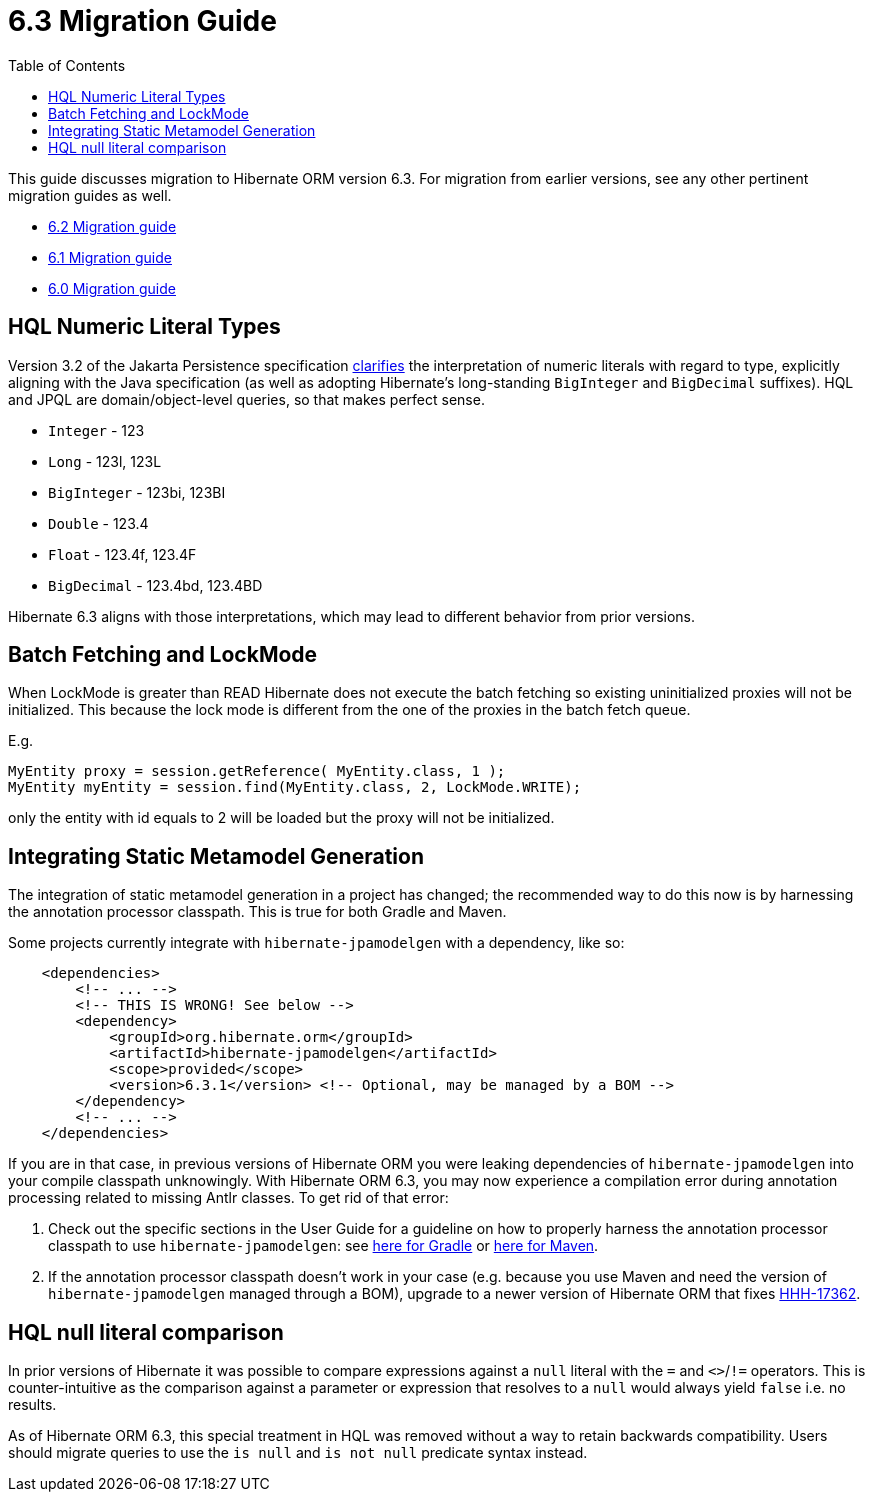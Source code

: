 = 6.3 Migration Guide
:toc:
:toclevels: 4
:docsBase: https://docs.jboss.org/hibernate/orm
:versionDocBase: {docsBase}/6.3
:userGuideBase: {versionDocBase}/userguide/html_single/Hibernate_User_Guide.html
:javadocsBase: {versionDocBase}/javadocs


This guide discusses migration to Hibernate ORM version 6.3. For migration from
earlier versions, see any other pertinent migration guides as well.

* link:{docsBase}/6.2/migration-guide/migration-guide.html[6.2 Migration guide]
* link:{docsBase}/6.1/migration-guide/migration-guide.html[6.1 Migration guide]
* link:{docsBase}/6.0/migration-guide/migration-guide.html[6.0 Migration guide]

[[hql-numeric-literal-types]]
== HQL Numeric Literal Types

Version 3.2 of the Jakarta Persistence specification
https://github.com/jakartaee/persistence/issues/423[clarifies] the interpretation of
numeric literals with regard to type, explicitly aligning with the Java specification (as well
as adopting Hibernate's long-standing `BigInteger` and `BigDecimal` suffixes).
HQL and JPQL are domain/object-level queries, so that makes perfect sense.

* `Integer` - 123
* `Long` - 123l, 123L
* `BigInteger` - 123bi, 123BI
* `Double` - 123.4
* `Float` - 123.4f, 123.4F
* `BigDecimal` - 123.4bd, 123.4BD

Hibernate 6.3 aligns with those interpretations, which may lead to different behavior
from prior versions.


[[batch-fetching-changes]]
== Batch Fetching and LockMode

When LockMode is greater than READ Hibernate does not execute the batch fetching so existing uninitialized proxies will not be initialized.
This because the lock mode is different from the one of the proxies in the batch fetch queue.

E.g.

```java
MyEntity proxy = session.getReference( MyEntity.class, 1 );
MyEntity myEntity = session.find(MyEntity.class, 2, LockMode.WRITE);
```

only the entity with id equals to 2 will be loaded but the proxy will not be initialized.

[[metamodel-generation]]
== Integrating Static Metamodel Generation

The integration of static metamodel generation in a project has changed; the recommended way to do this now is by harnessing the annotation processor classpath. This is true for both Gradle and Maven.

Some projects currently integrate with `hibernate-jpamodelgen` with a dependency, like so:

[source,xml]
----
    <dependencies>
        <!-- ... -->
        <!-- THIS IS WRONG! See below -->
        <dependency>
            <groupId>org.hibernate.orm</groupId>
            <artifactId>hibernate-jpamodelgen</artifactId>
            <scope>provided</scope>
            <version>6.3.1</version> <!-- Optional, may be managed by a BOM -->
        </dependency>
        <!-- ... -->
    </dependencies>
----

If you are in that case, in previous versions of Hibernate ORM you were leaking dependencies of `hibernate-jpamodelgen` into your compile classpath unknowingly.
With Hibernate ORM 6.3, you may now experience a compilation error during annotation processing related to missing Antlr classes.
To get rid of that error:

1. Check out the specific sections in the User Guide for a guideline on how to properly harness the annotation processor classpath to use `hibernate-jpamodelgen`:
   see {userGuideBase}#tooling-gradle-modelgen[here for Gradle] or {userGuideBase}#tooling-maven-modelgen[here for Maven].
2. If the annotation processor classpath doesn't work in your case (e.g. because you use Maven and need the version of `hibernate-jpamodelgen` managed through a BOM),
   upgrade to a newer version of Hibernate ORM that fixes https://hibernate.atlassian.net/browse/HHH-17362[HHH-17362].

[[hql-null-literal-comparison]]
== HQL null literal comparison

In prior versions of Hibernate it was possible to compare expressions against a `null` literal with the `=` and `<>`/`!=`
operators. This is counter-intuitive as the comparison against a parameter or expression that resolves to a `null` would
always yield `false` i.e. no results.

As of Hibernate ORM 6.3, this special treatment in HQL was removed without a way to retain backwards compatibility.
Users should migrate queries to use the `is null` and `is not null` predicate syntax instead.

